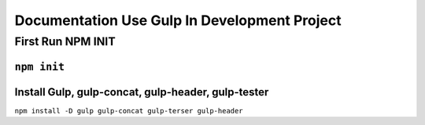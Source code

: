 ###################
Documentation Use Gulp In Development Project
###################

**************************
First Run NPM INIT
**************************
``npm init``
***************************************************
Install Gulp, gulp-concat, gulp-header, gulp-tester
***************************************************
``npm install -D gulp gulp-concat gulp-terser gulp-header``